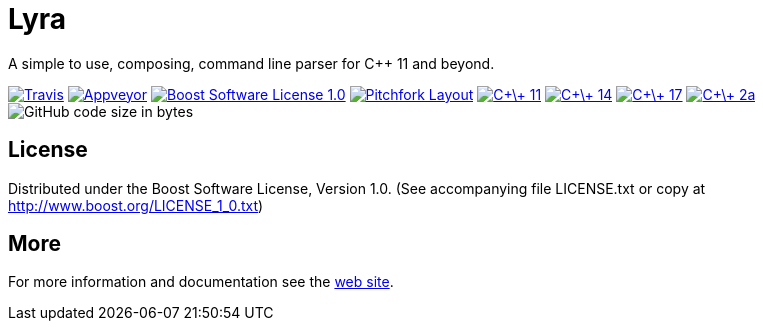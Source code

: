 = Lyra

A simple to use, composing, command line parser for C++ 11 and beyond.

image:https://travis-ci.com/bfgroup/Lyra.svg?branch=master["Travis", link="https://travis-ci.com/bfgroup/Lyra"]
image:https://ci.appveyor.com/api/projects/status/y45imn392t6u75r4/branch/master?svg=true["Appveyor", link="https://ci.appveyor.com/project/grafikrobot/lyra/branch/master"]
image:https://img.shields.io/badge/license-BSL%201.0-blue.svg["Boost Software License 1.0", link="LICENSE.txt"]
image:https://img.shields.io/badge/standard-PFL-orange.svg["Pitchfork Layout", link="https://github.com/vector-of-bool/pitchfork"]
image:https://img.shields.io/badge/standard-C%2B%2B%2011-blue.svg?logo=C%2B%2B["C\+\+ 11", link="https://isocpp.org/"]
image:https://img.shields.io/badge/standard-C%2B%2B%2014-blue.svg?logo=C%2B%2B["C\+\+ 14", link="https://isocpp.org/"]
image:https://img.shields.io/badge/standard-C%2B%2B%2017-blue.svg?logo=C%2B%2B["C\+\+ 17", link="https://isocpp.org/"]
image:https://img.shields.io/badge/standard-C%2B%2B%202a-blue.svg?logo=C%2B%2B["C\+\+ 2a", link="https://isocpp.org/"]
image:https://img.shields.io/github/languages/code-size/bfgroup/Lyra.svg[GitHub code size in bytes]

== License

Distributed under the Boost Software License, Version 1.0. (See accompanying
file LICENSE.txt or copy at http://www.boost.org/LICENSE_1_0.txt)

== More

For more information and documentation see the
link:https://bfgroup.github.io/Lyra/[web site].
